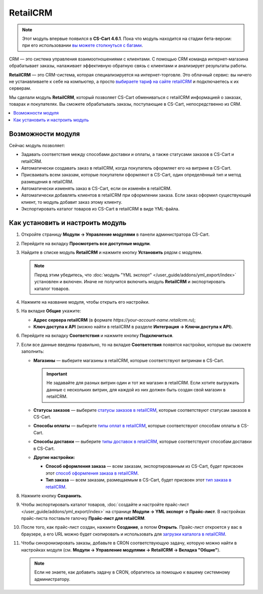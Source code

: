 *********
RetailCRM
*********

.. note::

    Этот модуль впервые появился в **CS-Cart 4.6.1**. Пока что модуль находится на стадии бета-версии: при его использовании `вы можете столкнуться c багами <https://www.cs-cart.ru/ispravleniye-bagov.html>`_.

CRM — это система управления взаимоотношениями с клиентами. С помощью CRM команда интернет-магазина обрабатывает заказы, налаживает эффективную обратную связь с клиентами и анализирует результаты работы.

**RetailCRM** — это CRM-система, которая специализируется на интернет-торговле. Это облачный сервис: вы ничего не устанавливаете к себе на компьютер, а просто `выбираете тариф на сайте retailCRM <http://www.retailcrm.ru/prices>`_ и подключаетесь к их серверам.

Мы сделали модуль **RetailCRM**, который позволяет CS-Cart обмениваться с retailCRM информацией о заказах, товарах и покупателях. Вы сможете обрабатывать заказы, поступающие в CS-Cart, непосредственно из CRM.

.. contents::
    :local: 
    :depth: 1

==================
Возможности модуля
==================

Сейчас модуль позволяет:

* Задавать соответствия между способами доставки и оплаты, а также статусами заказов в CS-Cart и retailCRM.
    
* Автоматически создавать заказ в retailCRM, когда покупатель оформляет его на витрине в CS-Cart. 

* Присваивать всем заказам, которые покупатели оформляют в CS-Cart, один определённый тип и метод размещения в retailCRM.

* Автоматически изменять заказ в CS-Cart, если он изменён в retailCRM.

* Автоматически добавлять клиентов в retailCRM при оформлении заказа. Если заказ оформил существующий клиент, то модуль добавит заказ этому клиенту.

* Экспортировать каталог товаров из CS-Cart в retailCRM в виде YML-файла.

=================================
Как установить и настроить модуль
=================================

#. Откройте страницу **Модули → Управление модулями** в панели администратора CS-Cart.

#. Перейдите на вкладку **Просмотреть все доступные модули**.

#. Найдите в списке модуль **RetailCRM** и нажмите кнопку **Установить** рядом с модулем.

   .. note::

       Перед этим убедитесь, что :doc:`модуль "YML экспорт" </user_guide/addons/yml_export/index>` установлен и включен. Иначе не получится включить модуль **RetailCRM** и экспортировать каталог товаров.

   .. fancybox:: img/retailcrm_install.png
       :alt: Убедитесь, что установлен модуль "YML экспорт", и только потом устанавливайте модуль "RetailCRM".

#. Нажмите на название модуля, чтобы открыть его настройки.

#. На вкладке **Общие** укажите:

   * **Адрес сервера retailCRM** (в формате *https://your-account-name.retailcrm.ru*);

   * **Ключ доступа к API** (можно найти в retailCRM в разделе **Интеграция → Ключи доступа к API**).

   .. fancybox:: img/retailcrm_settings_general.png
       :alt: Укажите настройки для подключения к retailCRM.

#. Перейдите на вкладку **Соответствия** и нажмите кнопку **Подключиться**.

   .. fancybox:: img/retailcrm_connect.png
       :alt: Нажмите кнопку "Подключиться".

#. Если все данные введены правильно, то на вкладке **Соответствия** появятся настройки, которые вы сможете заполнить:

   * **Магазины** — выберите магазины в retailCRM, которые соответствуют витринам в CS-Cart.

     .. important::

         Не задавайте для разных витрин один и тот же магазин в retailCRM. Если хотите выгружать данные с нескольких витрин, для каждой из них должен быть создан свой магазин в retailCRM.

   * **Статусы заказов** — выберите `статусы заказов в retailCRM <https://www.retailcrm.ru/docs/Users/OrderStatuses#j1>`_, которые соответствуют статусам заказов в CS-Cart.

   * **Способы оплаты** — выберите `типы оплат в retailCRM <https://www.retailcrm.ru/docs/Users/OrderDictionaries#c2>`_, которые соответствуют способам оплаты в CS-Cart.

   * **Способы доставки** — выберите `типы доставок в retailCRM <https://www.retailcrm.ru/docs/Users/OrderDictionaries#c2>`_, которые соответствуют способам доставки в CS-Cart.

   * **Другие настройки:**

     * **Способ оформления заказа** — всем заказам, экспортированным из CS-Cart, будет присвоен этот `способ оформления заказа в retailCRM <https://www.retailcrm.ru/docs/Users/OrderDictionaries#c5>`_.

     * **Тип заказа** — всем заказам, размещаемым в CS-Cart, будет присвоен этот `тип заказа в retailCRM <https://www.retailcrm.ru/docs/Users/OrderDictionaries#c1>`_.

   .. fancybox:: img/retailcrm_correlations.png
       :alt: Задайте соответствия между объектами в CS-Cart и в retailCRM.

#. Нажмите кнопку **Сохранить**.

#. Чтобы экспортировать каталог товаров, :doc:`создайте и настройте прайс-лист </user_guide/addons/yml_export/index>` на странице **Модули → YML экспорт → Прайс-лист**. В настройках прайс-листа поставьте галочку **Прайс-лист для retailCRM**.

   .. fancybox:: img/retailcrm_price_list.png
       :alt: Создайте прайс-лист и укажите, что он для retailCRM.

#. После того, как прайс-лист создан, нажмите **Создание**, а потом **Открыть**. Прайс-лист откроется у вас в браузере, а его URL можно будет скопировать и использовать для `загрузки каталога в retailCRM <https://www.retailcrm.ru/docs/Users/Stores#w04>`_.

   .. fancybox:: img/retailcrm_generate_and_open_yml.png
       :alt: Сгенерируйте и откройте прайс-лист.

#. Чтобы синхронизировать заказы, добавьте в CRON соответствующую задачу, которую можно найти в настройках модуля (см. **Модули → Управление модулями → RetailCRM → Вкладка "Общие"**).

   .. note::

       Если не знаете, как добавить задачу в CRON, обратитесь за помощью к вашему системному администратору.

   .. fancybox:: img/retailcrm_settings_cron.png
       :alt: Задача для CRON по синхронизации заказов в настройках модуля "RetailCRM".
